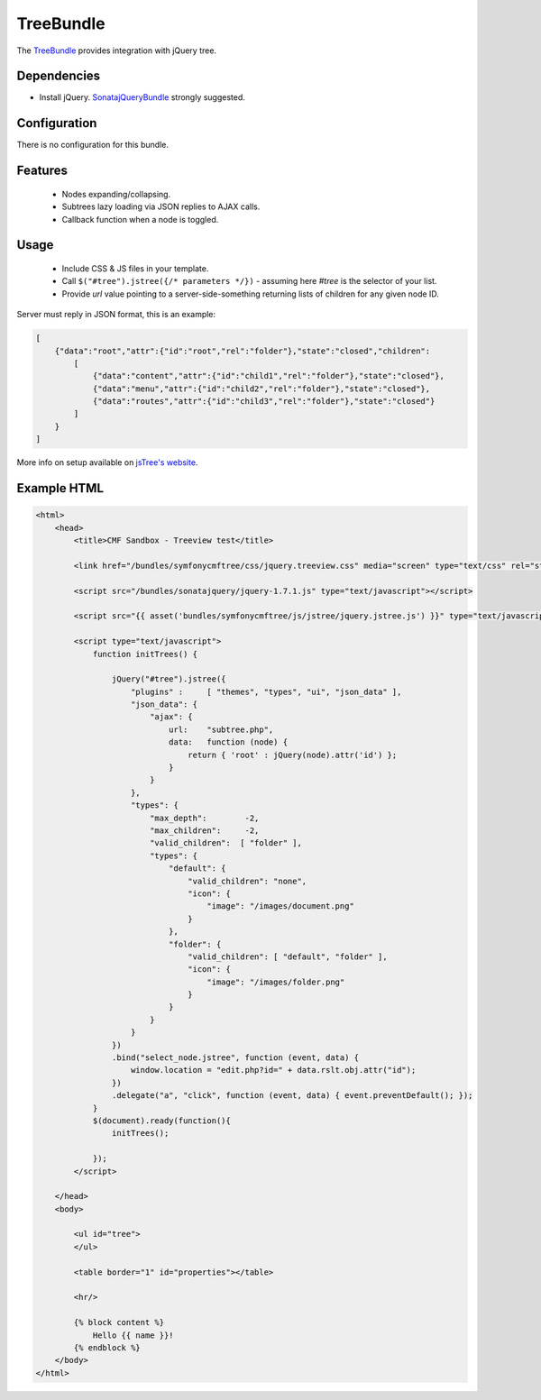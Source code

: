 TreeBundle
==========

The `TreeBundle <https://github.com/symfony-cmf/TreeBundle#readme>`_
provides integration with jQuery tree.

.. index:: TreeBundle

Dependencies
------------

* Install jQuery. `SonatajQueryBundle <https://github.com/sonata-project/SonatajQueryBundle>`_ strongly suggested.

Configuration
-------------

There is no configuration for this bundle.

Features
--------

 * Nodes expanding/collapsing.
 * Subtrees lazy loading via JSON replies to AJAX calls.
 * Callback function when a node is toggled.

Usage
-----

 * Include CSS & JS files in your template.
 * Call ``$("#tree").jstree({/* parameters */})`` - assuming here *#tree* is the selector of your list.
 * Provide *url* value pointing to a server-side-something returning lists of children for any given node ID.

Server must reply in JSON format, this is an example:

.. code-block:: javascript

    [
        {"data":"root","attr":{"id":"root","rel":"folder"},"state":"closed","children":
            [
                {"data":"content","attr":{"id":"child1","rel":"folder"},"state":"closed"},
                {"data":"menu","attr":{"id":"child2","rel":"folder"},"state":"closed"},
                {"data":"routes","attr":{"id":"child3","rel":"folder"},"state":"closed"}
            ]
        }
    ]

More info on setup available on `jsTree's website <http://www.jstree.com/documentation>`_.

Example HTML
------------

.. code-block:: html

    <html>
        <head>
            <title>CMF Sandbox - Treeview test</title>

            <link href="/bundles/symfonycmftree/css/jquery.treeview.css" media="screen" type="text/css" rel="stylesheet" />

            <script src="/bundles/sonatajquery/jquery-1.7.1.js" type="text/javascript"></script>

            <script src="{{ asset('bundles/symfonycmftree/js/jstree/jquery.jstree.js') }}" type="text/javascript"></script>

            <script type="text/javascript">
                function initTrees() {

                    jQuery("#tree").jstree({
                        "plugins" :     [ "themes", "types", "ui", "json_data" ],
                        "json_data": {
                            "ajax": {
                                url:    "subtree.php",
                                data:   function (node) {
                                    return { 'root' : jQuery(node).attr('id') };
                                }
                            }
                        },
                        "types": {
                            "max_depth":        -2,
                            "max_children":     -2,
                            "valid_children":  [ "folder" ],
                            "types": {
                                "default": {
                                    "valid_children": "none",
                                    "icon": {
                                        "image": "/images/document.png"
                                    }
                                },
                                "folder": {
                                    "valid_children": [ "default", "folder" ],
                                    "icon": {
                                        "image": "/images/folder.png"
                                    }
                                }
                            }
                        }
                    })
                    .bind("select_node.jstree", function (event, data) {
                        window.location = "edit.php?id=" + data.rslt.obj.attr("id");
                    })
                    .delegate("a", "click", function (event, data) { event.preventDefault(); });
                }
                $(document).ready(function(){
                    initTrees();

                });
            </script>

        </head>
        <body>

            <ul id="tree">
            </ul>

            <table border="1" id="properties"></table>

            <hr/>

            {% block content %}
                Hello {{ name }}!
            {% endblock %}
        </body>
    </html>